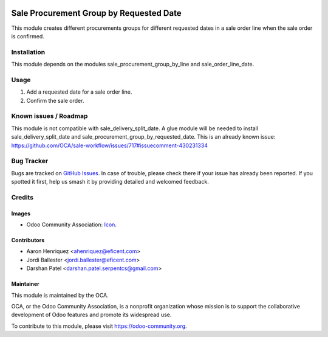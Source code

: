.. image:: https://img.shields.io/badge/license-AGPL--3-blue.png
   :target: https://www.gnu.org/licenses/agpl
   :alt: License: AGPL-3

========================================
Sale Procurement Group by Requested Date
========================================

This module creates different procurements groups for different requested
dates in a sale order line when the sale order is confirmed.

Installation
============

This module depends on the modules sale_procurement_group_by_line and
sale_order_line_date.

Usage
=====

#. Add a requested date for a sale order line.
#. Confirm the sale order.

.. image:: https://odoo-community.org/website/image/ir.attachment/5784_f2813bd/datas
   :alt: Try me on Runbot
   :target: https://runbot.odoo-community.org/runbot/167/12.0


Known issues / Roadmap
======================

This module is not compatible with sale_delivery_split_date. A glue module will be needed
to install sale_delivery_split_date and sale_procurement_group_by_requested_date.
This is an already known issue:
https://github.com/OCA/sale-workflow/issues/717#issuecomment-430231334


Bug Tracker
===========

Bugs are tracked on `GitHub Issues
<https://github.com/OCA/sale-workflow/issues>`_. In case of trouble, please
check there if your issue has already been reported. If you spotted it first,
help us smash it by providing detailed and welcomed feedback.

Credits
=======

Images
------

* Odoo Community Association: `Icon <https://odoo-community.org/logo.png>`_.

Contributors
------------

* Aaron Henriquez <ahenriquez@eficent.com>
* Jordi Ballester <jordi.ballester@eficent.com>
* Darshan Patel <darshan.patel.serpentcs@gmail.com>

Maintainer
----------

.. image:: https://odoo-community.org/logo.png
   :alt: Odoo Community Association
   :target: https://odoo-community.org

This module is maintained by the OCA.

OCA, or the Odoo Community Association, is a nonprofit organization whose
mission is to support the collaborative development of Odoo features and
promote its widespread use.

To contribute to this module, please visit https://odoo-community.org.
